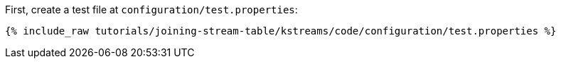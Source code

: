 First, create a test file at `configuration/test.properties`:

+++++
<pre class="snippet"><code class="shell">{% include_raw tutorials/joining-stream-table/kstreams/code/configuration/test.properties %}</code></pre>
+++++